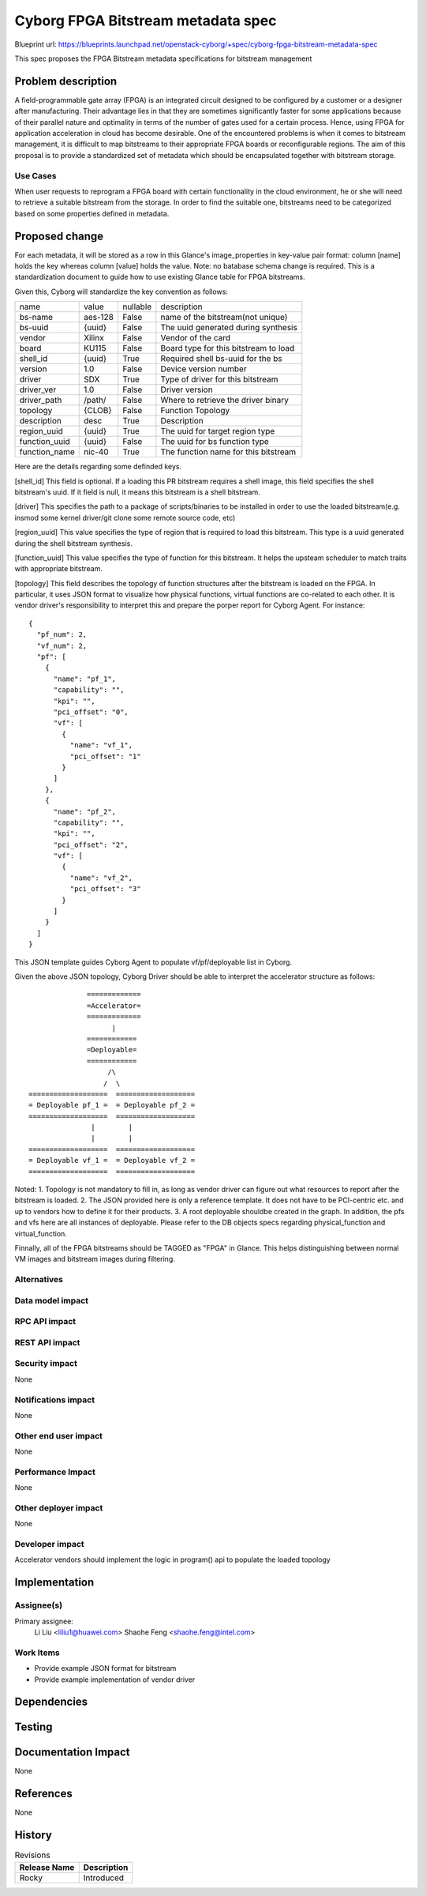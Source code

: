 ..
 This work is licensed under a Creative Commons Attribution 3.0 Unported
 License.

 http://creativecommons.org/licenses/by/4.0/legalcode

====================================================
        Cyborg FPGA Bitstream metadata spec
====================================================

Blueprint url:
https://blueprints.launchpad.net/openstack-cyborg/+spec/cyborg-fpga-bitstream-metadata-spec

This spec proposes the FPGA Bitstream metadata specifications for bitstream
management

Problem description
===================

A field-programmable gate array (FPGA) is an integrated circuit designed to be
configured by a customer or a designer after manufacturing. Their advantage
lies in that they are sometimes significantly faster for some applications
because of their parallel nature and optimality in terms of the number of
gates used for a certain process. Hence, using FPGA for application
acceleration in cloud has become desirable. One of the encountered problems is
when it comes to bitstream management, it is difficult to map bitstreams to
their appropriate FPGA boards or reconfigurable regions. The aim of this
proposal is to provide a standardized set of metadata which should be
encapsulated together with bitstream storage.

Use Cases
---------

When user requests to reprogram a FPGA board with certain functionality in the
cloud environment, he or she will need to retrieve a suitable bitstream from
the storage. In order to find the suitable one, bitstreams need to be
categorized based on some properties defined in metadata.

Proposed change
===============

For each metadata, it will be stored as a row in this Glance's image_properties
in key-value pair format: column [name] holds the key whereas column [value]
holds the value. Note: no batabase schema change is required. This is a
standardization document to guide how to use existing Glance table for FPGA
bitstreams.

Given this, Cyborg will standardize the key convention as follows:

+--------------+---------+-----------+--------------------------------------+
| name         |  value  |  nullable | description                          |
+--------------+---------+-----------+--------------------------------------+
| bs-name      |  aes-128|  False    | name of the bitstream(not unique)    |
+--------------+---------+-----------+--------------------------------------+
| bs-uuid      |  {uuid} |  False    | The uuid generated during synthesis  |
+--------------+---------+-----------+--------------------------------------+
| vendor       |  Xilinx |  False    | Vendor of the card                   |
+--------------+---------+-----------+--------------------------------------+
| board        |  KU115  |  False    | Board type for this bitstream to load|
+--------------+---------+-----------+--------------------------------------+
| shell_id     |  {uuid} |  True     | Required shell bs-uuid for the bs    |
+--------------+---------+-----------+--------------------------------------+
| version      |  1.0    |  False    | Device version number                |
+--------------+---------+-----------+--------------------------------------+
| driver       |  SDX    |  True     | Type of driver for this bitstream    |
+--------------+---------+-----------+--------------------------------------+
| driver_ver   |  1.0    |  False    | Driver version                       |
+--------------+---------+-----------+--------------------------------------+
| driver_path  |  /path/ |  False    | Where to retrieve the driver binary  |
+--------------+---------+-----------+--------------------------------------+
| topology     |  {CLOB} |  False    | Function Topology                    |
+--------------+---------+-----------+--------------------------------------+
| description  |  desc   |  True     | Description                          |
+--------------+---------+-----------+--------------------------------------+
| region_uuid  |  {uuid} |  True     | The uuid for target region type      |
+--------------+---------+-----------+--------------------------------------+
| function_uuid|  {uuid} |  False    | The uuid for bs function type        |
+--------------+---------+-----------+--------------------------------------+
| function_name|  nic-40 |  True     | The function name for this bitstream |
+--------------+---------+-----------+--------------------------------------+

Here are the details regarding some definded keys.

[shell_id]
This field is optional. If a loading this PR bitstream requires a shell image,
this field specifies the shell bitstream's uuid. If it field is null, it means
this bitstream is a shell bitstream.

[driver]
This specifies the path to a package of scripts/binaries to be installed in
order to use the loaded bitstream(e.g. insmod some kernel driver/git clone
some remote source code, etc)

[region_uuid]
This value specifies the type of region that is required to load this
bitstream. This type is a uuid generated during the shell bitstream synthesis.

[function_uuid]
This value specifies the type of function for this bitstream. It helps the
upsteam scheduler to match traits with appropriate bitstream.

[topology]
This field describes the topology of function structures after the bitstream is
loaded on the FPGA. In particular, it uses JSON format to visualize how
physical functions, virtual functions are co-related to each other. It is
vendor driver's responsibility to interpret this and prepare the porper report
for Cyborg Agent. For instance::

    {
      "pf_num": 2,
      "vf_num": 2,
      "pf": [
        {
          "name": "pf_1",
          "capability": "",
          "kpi": "",
          "pci_offset": "0",
          "vf": [
            {
              "name": "vf_1",
              "pci_offset": "1"
            }
          ]
        },
        {
          "name": "pf_2",
          "capability": "",
          "kpi": "",
          "pci_offset": "2",
          "vf": [
            {
              "name": "vf_2",
              "pci_offset": "3"
            }
          ]
        }
      ]
    }

This JSON template guides Cyborg Agent to populate vf/pf/deployable list in
Cyborg.

Given the above JSON topology, Cyborg Driver should be able to interpret the
accelerator structure as follows::

                             =============
                             =Accelerator=
                             =============
                                   |
                             ============
                             =Deployable=
                             ============
                                  /\
                                 /  \
               ===================  ===================
               = Deployable pf_1 =  = Deployable pf_2 =
               ===================  ===================
                              |        |
                              |        |
               ===================  ===================
               = Deployable vf_1 =  = Deployable vf_2 =
               ===================  ===================

Noted: 1. Topology is not mandatory to fill in, as long as vendor driver can
figure out what resources to report after the bitstream is loaded. 2. The JSON
provided here is only a reference template. It does not have to be PCI-centric
etc. and up to vendors how to define it for their products. 3. A root
deployable shouldbe created in the graph. In addition, the pfs and vfs here
are all instances of deployable. Please refer to the DB objects specs
regarding physical_function and virtual_function.


Finnally, all of the FPGA bitstreams should be TAGGED as "FPGA" in Glance.
This helps distinguishing between normal VM images and bitstream images
during filtering.

Alternatives
------------


Data model impact
-----------------

RPC API impact
---------------

REST API impact
---------------

Security impact
---------------
None

Notifications impact
--------------------
None

Other end user impact
---------------------
None

Performance Impact
------------------
None

Other deployer impact
---------------------
None

Developer impact
----------------
Accelerator vendors should implement the logic in program() api to populate
the loaded topology


Implementation
==============

Assignee(s)
-----------
Primary assignee:
  Li Liu <liliu1@huawei.com>
  Shaohe Feng <shaohe.feng@intel.com>

Work Items
----------
* Provide example JSON format for bitstream
* Provide example implementation of vendor driver

Dependencies
============

Testing
=======

Documentation Impact
====================
None

References
==========
None

History
=======

.. list-table:: Revisions
   :header-rows: 1

   * - Release Name
     - Description
   * - Rocky
     - Introduced
